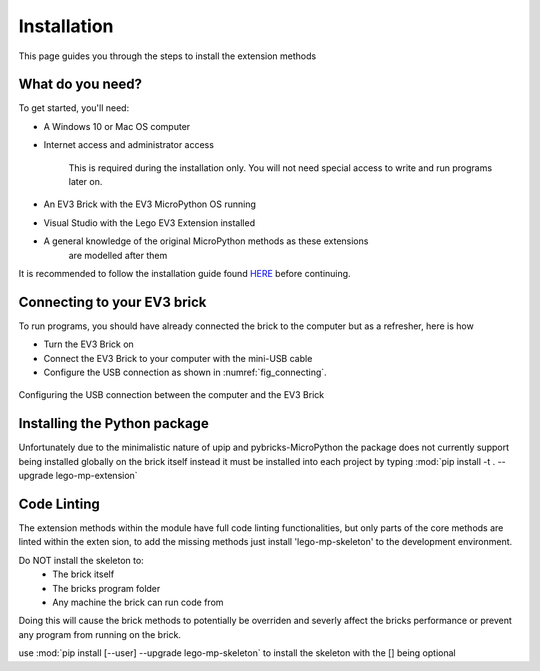 Installation
===================

This page guides you through the steps to install the extension methods

What do you need?
-----------------------------------------------------------

To get started, you'll need:

- A Windows 10 or Mac OS computer
- Internet access and administrator access

    This is required during the installation only. You will not need special
    access to write and run programs later on.

- An EV3 Brick with the EV3 MicroPython OS running
- Visual Studio with the Lego EV3 Extension installed
- A general knowledge of the original MicroPython methods as these extensions
    are modelled after them

It is recommended to follow the installation guide found `HERE <https://klutzybubbles.github.io/lego-micropython-skeleton/startinstall.html>`_ before continuing.

Connecting to your EV3 brick
-----------------------------------------------------------

To run programs, you should have already connected the brick to the computer
but as a refresher, here is how

- Turn the EV3 Brick on
- Connect the EV3 Brick to your computer with the mini-USB cable
- Configure the USB connection as shown in :numref:`fig_connecting`.

.. _fig_connecting:

.. figure:: images/connecting.png
   :width: 100 %
   :alt: connecting
   :align: center

   Configuring the USB connection between the computer and the EV3 Brick

Installing the Python package
-----------------------------------------------------------

Unfortunately due to the minimalistic nature of upip and pybricks-MicroPython
the package does not currently support being installed globally on the brick
itself instead it must be installed into each project by typing
:mod:`pip install -t . --upgrade lego-mp-extension`

Code Linting
-----------------------------------------------------------

The extension methods within the module have full code linting functionalities,
but only parts of the core methods are linted within the exten sion, to add the
missing methods just install 'lego-mp-skeleton' to the development environment.

Do NOT install the skeleton to:
    - The brick itself
    - The bricks program folder
    - Any machine the brick can run code from

Doing this will cause the brick methods to potentially be overriden and
severly affect the bricks performance or prevent any program from running on
the brick.

use :mod:`pip install [--user] --upgrade lego-mp-skeleton` to install the
skeleton with the [] being optional
